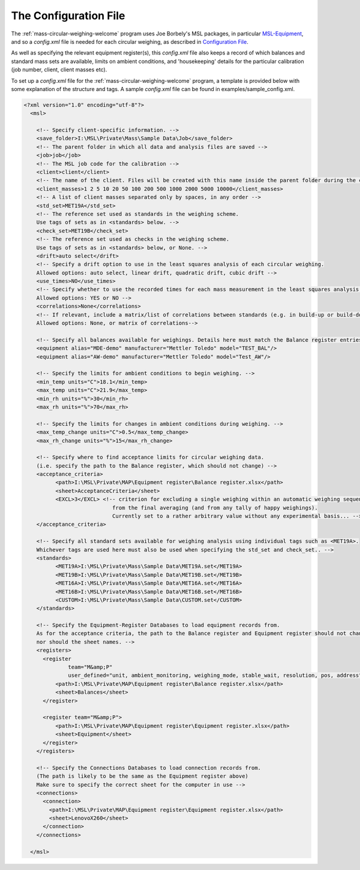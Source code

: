 .. _configfile:

The Configuration File
======================

The :ref:`mass-circular-weighing-welcome` program uses Joe Borbely's MSL packages, in particular MSL-Equipment_,
and so a *config.xml* file is needed for each circular weighing, as described in `Configuration File`_.

As well as specifying the relevant equipment register(s), this *config.xml* file also keeps a record of
which balances and standard mass sets are available, limits on ambient conditions,
and 'housekeeping' details for the particular calibration (job number, client, client masses etc).

To set up a *config.xml* file for the :ref:`mass-circular-weighing-welcome` program, a template is provided below
with some explanation of the structure and tags.  A sample *config.xml* file can be found in examples/sample_config.xml.


.. code-block:: xml

    <?xml version="1.0" encoding="utf-8"?>
      <msl>

        <!-- Specify client-specific information. -->
        <save_folder>I:\MSL\Private\Mass\Sample Data\Job</save_folder>
        <!-- The parent folder in which all data and analysis files are saved -->
        <job>job</job>
        <!-- The MSL job code for the calibration -->
        <client>client</client>
        <!-- The name of the client. Files will be created with this name inside the parent folder during the calibration process -->
        <client_masses>1 2 5 10 20 50 100 200 500 1000 2000 5000 10000</client_masses>
        <!-- A list of client masses separated only by spaces, in any order -->
        <std_set>MET19A</std_set>
        <!-- The reference set used as standards in the weighing scheme.
        Use tags of sets as in <standards> below. -->
        <check_set>MET19B</check_set>
        <!-- The reference set used as checks in the weighing scheme.
        Use tags of sets as in <standards> below, or None. -->
        <drift>auto select</drift>
        <!-- Specify a drift option to use in the least squares analysis of each circular weighing.
        Allowed options: auto select, linear drift, quadratic drift, cubic drift -->
        <use_times>NO</use_times>
        <!-- Specify whether to use the recorded times for each mass measurement in the least squares analysis of each circular weighing.
        Allowed options: YES or NO -->
        <correlations>None</correlations>
        <!-- If relevant, include a matrix/list of correlations between standards (e.g. in build-up or build-down).
        Allowed options: None, or matrix of correlations-->

        <!-- Specify all balances available for weighings. Details here must match the Balance register entries -->
        <equipment alias="MDE-demo" manufacturer="Mettler Toledo" model="TEST_BAL"/>
        <equipment alias="AW-demo" manufacturer="Mettler Toledo" model="Test_AW"/>

        <!-- Specify the limits for ambient conditions to begin weighing. -->
        <min_temp units="C">18.1</min_temp>
        <max_temp units="C">21.9</max_temp>
        <min_rh units="%">30</min_rh>
        <max_rh units="%">70</max_rh>

        <!-- Specify the limits for changes in ambient conditions during weighing. -->
        <max_temp_change units="C">0.5</max_temp_change>
        <max_rh_change units="%">15</max_rh_change>

        <!-- Specify where to find acceptance limits for circular weighing data.
        (i.e. specify the path to the Balance register, which should not change) -->
        <acceptance_criteria>
              <path>I:\MSL\Private\MAP\Equipment register\Balance register.xlsx</path>
              <sheet>AcceptanceCriteria</sheet>
              <EXCL>3</EXCL> <!-- criterion for excluding a single weighing within an automatic weighing sequence
                                from the final averaging (and from any tally of happy weighings).
                                Currently set to a rather arbitrary value without any experimental basis... -->
        </acceptance_criteria>

        <!-- Specify all standard sets available for weighing analysis using individual tags such as <MET19A>.
        Whichever tags are used here must also be used when specifying the std_set and check_set.. -->
        <standards>
              <MET19A>I:\MSL\Private\Mass\Sample Data\MET19A.set</MET19A>
              <MET19B>I:\MSL\Private\Mass\Sample Data\MET19B.set</MET19B>
              <MET16A>I:\MSL\Private\Mass\Sample Data\MET16A.set</MET16A>
              <MET16B>I:\MSL\Private\Mass\Sample Data\MET16B.set</MET16B>
              <CUSTOM>I:\MSL\Private\Mass\Sample Data\CUSTOM.set</CUSTOM>
        </standards>

        <!-- Specify the Equipment-Register Databases to load equipment records from.
        As for the acceptance criteria, the path to the Balance register and Equipment register should not change,
        nor should the sheet names. -->
        <registers>
          <register
                  team="M&amp;P"
                  user_defined="unit, ambient_monitoring, weighing_mode, stable_wait, resolution, pos, address">
              <path>I:\MSL\Private\MAP\Equipment register\Balance register.xlsx</path>
              <sheet>Balances</sheet>
          </register>

          <register team="M&amp;P">
              <path>I:\MSL\Private\MAP\Equipment register\Equipment register.xlsx</path>
              <sheet>Equipment</sheet>
          </register>
        </registers>

        <!-- Specify the Connections Databases to load connection records from.
        (The path is likely to be the same as the Equipment register above)
        Make sure to specify the correct sheet for the computer in use -->
        <connections>
          <connection>
            <path>I:\MSL\Private\MAP\Equipment register\Equipment register.xlsx</path>
            <sheet>LenovoX260</sheet>
          </connection>
        </connections>

      </msl>



.. _MSL-Equipment:  https://msl-equipment.readthedocs.io/en/latest/index.html
.. _Configuration File: https://msl-equipment.readthedocs.io/en/latest/config.html#configuration-file

